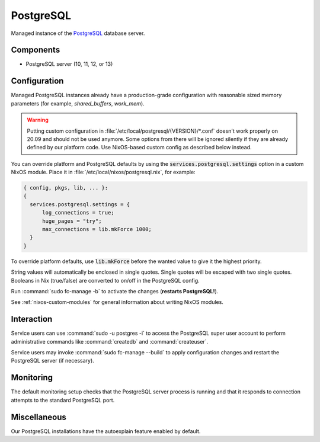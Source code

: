 .. _nixos-postgresql-server:

PostgreSQL
==========

Managed instance of the `PostgreSQL <http://postgresql.org>`_ database server.

Components
----------

* PostgreSQL server (10, 11, 12, or 13)

Configuration
-------------

Managed PostgreSQL instances already have a production-grade configuration with
reasonable sized memory parameters (for example, `shared_buffers`, `work_mem`).

.. warning::

    Putting custom configuration in :file:`/etc/local/postgresql/{VERSION}/*.conf`
    doesn't work properly on 20.09 and should not be used anymore.
    Some options from there will be ignored silently if they are already defined
    by our platform code. Use NixOS-based custom config as described below instead.

You can override platform and PostgreSQL defaults by using the
:code:`services.postgresql.settings` option in a custom NixOS module.
Place it in :file:`/etc/local/nixos/postgresql.nix`, for example:

.. code-block:: nix

  { config, pkgs, lib, ... }:
  {
    services.postgresql.settings = {
        log_connections = true;
        huge_pages = "try";
        max_connections = lib.mkForce 1000;
    }
  }

To override platform defaults, use :code:`lib.mkForce` before the wanted value
to give it the highest priority.

String values will automatically be enclosed in single quotes.
Single quotes will be escaped with two single quotes.
Booleans in Nix (true/false) are converted to on/off in the PostgreSQL config.

Run :command:`sudo fc-manage -b` to activate the changes (**restarts PostgreSQL!**).

See :ref:`nixos-custom-modules` for general information about writing NixOS
modules.

Interaction
-----------

Service users can use :command:`sudo -u postgres -i` to access the
PostgreSQL super user account to perform administrative commands like
:command:`createdb` and :command:`createuser`.

Service users may invoke :command:`sudo fc-manage --build`
to apply configuration changes and restart the PostgreSQL
server (if necessary).


Monitoring
----------

The default monitoring setup checks that the PostgreSQL server process is
running and that it responds to connection attempts to the standard PostgreSQL
port.


Miscellaneous
-------------

Our PostgreSQL installations have the autoexplain feature enabled by default.

.. vim: set spell spelllang=en:
